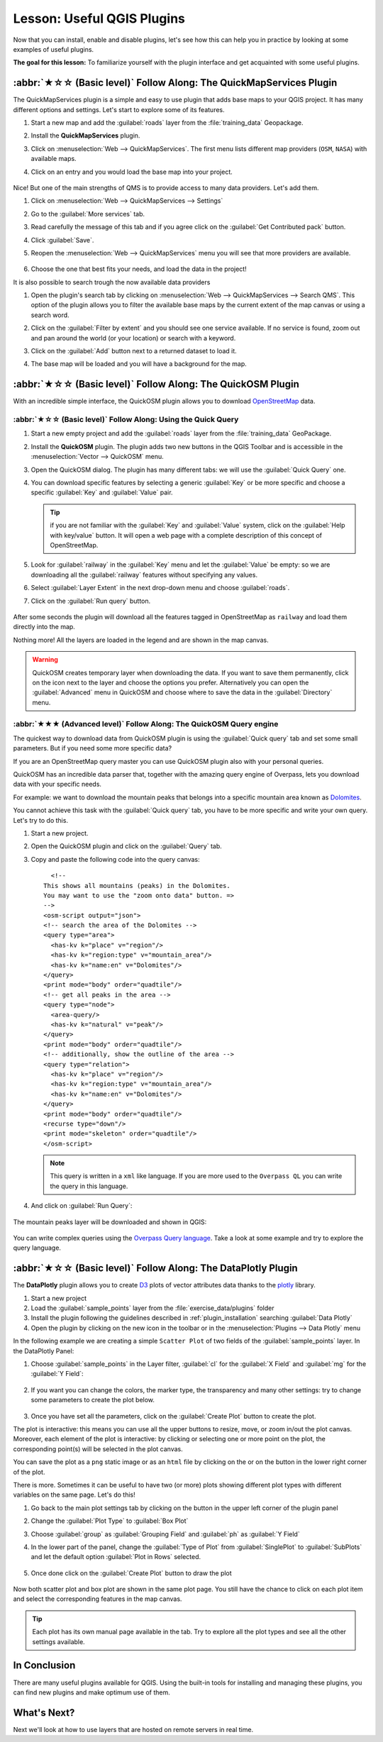 Lesson: Useful QGIS Plugins
===============================================================================

Now that you can install, enable and disable plugins, let's see how this can
help you in practice by looking at some examples of useful plugins.

**The goal for this lesson:** To familiarize yourself with the plugin interface
and get acquainted with some useful plugins.


:abbr:`★☆☆ (Basic level)` Follow Along: The QuickMapServices Plugin
-------------------------------------------------------------------------------

The QuickMapServices plugin is a simple and easy to use plugin that adds base maps
to your QGIS project.
It has many different options and settings.
Let's start to explore some of its features.

#. Start a new map and add the :guilabel:`roads` layer from the :file:`training_data`
   Geopackage.
#. Install the **QuickMapServices** plugin.
#. Click on :menuselection:`Web --> QuickMapServices`.
   The first menu lists different map providers (``OSM``, ``NASA``) with available maps.
#. Click on an entry and you would load the base map into your project.

   .. figure:: img/qms_result.png
      :align: center
      :width: 80%

Nice! But one of the main strengths of QMS is to provide access to many data providers.
Let's add them.

#. Click on :menuselection:`Web --> QuickMapServices --> Settings`
#. Go to the :guilabel:`More services` tab.
#. Read carefully the message of this tab and if you agree click on the
   :guilabel:`Get Contributed pack` button.
#. Click :guilabel:`Save`.

#. Reopen the :menuselection:`Web --> QuickMapServices` menu you will see
   that more providers are available.

   .. figure:: img/qms_menu.png
      :align: center

#. Choose the one that best fits your needs, and load the data in the project!

It is also possible to search trough the now available data providers

#. Open the plugin's search tab by clicking on :menuselection:`Web --> QuickMapServices --> Search QMS`.
   This option of the plugin allows you to filter the available base maps
   by the current extent of the map canvas or using a search word.
#. Click on the :guilabel:`Filter by extent` and you should see one service available.
   If no service is found, zoom out and pan around the world (or your location)
   or search with a keyword.
#. Click on the :guilabel:`Add` button next to a returned dataset to load it.
#. The base map will be loaded and you will have a background for the map.

   .. figure:: img/qms_search_added.png
      :align: center
      :width: 80%


:abbr:`★☆☆ (Basic level)` Follow Along: The QuickOSM Plugin
-------------------------------------------------------------------------------

With an incredible simple interface, the QuickOSM plugin allows you to download
`OpenStreetMap <https://www.openstreetmap.org/>`_ data.

:abbr:`★☆☆ (Basic level)` Follow Along: Using the Quick Query
...............................................................................

#. Start a new empty project and add the :guilabel:`roads` layer from the
   :file:`training_data` GeoPackage.
#. Install the **QuickOSM** plugin.
   The plugin adds two new buttons in the QGIS Toolbar
   and is accessible in the :menuselection:`Vector --> QuickOSM` menu.
#. Open the QuickOSM dialog. The plugin has many different tabs: we will use the
   :guilabel:`Quick Query` one.
#. You can download specific features by selecting a generic :guilabel:`Key` or be more
   specific and choose a specific :guilabel:`Key` and :guilabel:`Value` pair.

   .. tip:: if you are not familiar with the :guilabel:`Key` and :guilabel:`Value`
    system, click on the :guilabel:`Help with key/value` button. It will open a
    web page with a complete description of this concept of OpenStreetMap.

#. Look for :guilabel:`railway` in the :guilabel:`Key` menu and let the :guilabel:`Value` be
   empty: so we are downloading all the :guilabel:`railway` features without specifying
   any values.
#. Select :guilabel:`Layer Extent` in the next drop-down menu and choose :guilabel:`roads`.
#. Click on the :guilabel:`Run query` button.

   .. figure:: img/quickosm_setup.png
      :align: center

After some seconds the plugin will download all the features tagged in OpenStreetMap
as ``railway`` and load them directly into the map.

Nothing more! All the layers are loaded in the legend and are shown in the map
canvas.

.. figure:: img/quickosm_result.png
   :align: center
   :width: 60 %

.. warning:: QuickOSM creates temporary layer when downloading the data. If you
  want to save them permanently, click on the |indicatorMemory| icon next to the
  layer and choose the options you prefer. Alternatively you can open the
  :guilabel:`Advanced` menu in QuickOSM and choose where to save the data in the
  :guilabel:`Directory` menu.

:abbr:`★★★ (Advanced level)` Follow Along: The QuickOSM Query engine
...............................................................................

The quickest way to download data from QuickOSM plugin is using the :guilabel:`Quick query`
tab and set some small parameters. But if you need some more specific data?

If you are an OpenStreetMap query master you can use QuickOSM plugin also with
your personal queries.

QuickOSM has an incredible data parser that, together with the amazing query engine
of Overpass, lets you download data with your specific needs.

For example: we want to download the mountain peaks that belongs into a specific
mountain area known as `Dolomites <https://en.wikipedia.org/wiki/Dolomites>`_.

You cannot achieve this task with the :guilabel:`Quick query` tab, you have to
be more specific and write your own query. Let's try to do this.

#. Start a new project.
#. Open the QuickOSM plugin and click on the :guilabel:`Query` tab.
#. Copy and paste the following code into the query canvas::

      <!--
    This shows all mountains (peaks) in the Dolomites.
    You may want to use the "zoom onto data" button. =>
    -->
    <osm-script output="json">
    <!-- search the area of the Dolomites -->
    <query type="area">
      <has-kv k="place" v="region"/>
      <has-kv k="region:type" v="mountain_area"/>
      <has-kv k="name:en" v="Dolomites"/>
    </query>
    <print mode="body" order="quadtile"/>
    <!-- get all peaks in the area -->
    <query type="node">
      <area-query/>
      <has-kv k="natural" v="peak"/>
    </query>
    <print mode="body" order="quadtile"/>
    <!-- additionally, show the outline of the area -->
    <query type="relation">
      <has-kv k="place" v="region"/>
      <has-kv k="region:type" v="mountain_area"/>
      <has-kv k="name:en" v="Dolomites"/>
    </query>
    <print mode="body" order="quadtile"/>
    <recurse type="down"/>
    <print mode="skeleton" order="quadtile"/>
    </osm-script>

   .. note:: This query is written in a ``xml`` like language. If you are more
     used to the ``Overpass QL`` you can write the query in this language.

#. And click on :guilabel:`Run Query`:

   .. figure:: img/quickosm_advanced_query.png
      :align: center

The mountain peaks layer will be downloaded and shown in QGIS:

.. figure:: img/quickosm_advanced_result.png
   :align: center
   :width: 60 %

You can write complex queries using the `Overpass Query language
<https://wiki.openstreetmap.org/wiki/Overpass_API/Overpass_QL>`_.
Take a look at some example and try to explore the query language.

:abbr:`★☆☆ (Basic level)` Follow Along: The DataPlotly Plugin
-------------------------------------------------------------------------------

The **DataPlotly** plugin allows you to create `D3 <https://d3js.org/>`_ plots of vector
attributes data thanks to the `plotly <https://plotly.com/>`_ library.

#. Start a new project
#. Load the :guilabel:`sample_points` layer from the :file:`exercise_data/plugins`
   folder
#. Install the plugin following the guidelines described in :ref:`plugin_installation`
   searching :guilabel:`Data Plotly`
#. Open the plugin by clicking on the new icon in the toolbar or in the
   :menuselection:`Plugins --> Data Plotly` menu

In the following example we are creating a simple ``Scatter Plot`` of two fields
of the :guilabel:`sample_points` layer.
In the DataPlotly Panel:

#. Choose :guilabel:`sample_points` in the Layer filter, :guilabel:`cl` for
   the :guilabel:`X Field` and :guilabel:`mg` for the :guilabel:`Y Field`:

   .. figure:: img/dataplotly_setup.png
      :align: center

#. If you want you can change the colors, the marker type, the transparency and
   many other settings: try to change some parameters to create the plot
   below.

   .. figure:: img/dataplotly_scatterplot.png
      :align: center

#. Once you have set all the parameters, click on the :guilabel:`Create Plot`
   button to create the plot.

The plot is interactive: this means you can use all the upper buttons to resize,
move, or zoom in/out the plot canvas. Moreover, each element of the plot is interactive:
by clicking or selecting one or more point on the plot, the corresponding point(s)
will be selected in the plot canvas.

You can save the plot as a ``png`` static image or as an ``html`` file by clicking
on the |saveMapAsImage| or on the |addHtml| button in the lower right corner
of the plot.

There is more. Sometimes it can be useful to have two (or more) plots showing
different plot types with different variables on the same page. Let's do this!

#. Go back to the main plot settings tab by clicking on the |symbology| button
   in the upper left corner of the plugin panel
#. Change the :guilabel:`Plot Type` to :guilabel:`Box Plot`
#. Choose :guilabel:`group` as :guilabel:`Grouping Field` and :guilabel:`ph` as
   :guilabel:`Y Field`
#. In the lower part of the panel, change the :guilabel:`Type of Plot` from
   :guilabel:`SinglePlot` to :guilabel:`SubPlots` and let the default option
   :guilabel:`Plot in Rows` selected.

   .. figure:: img/dataplotly_boxplot.png
      :align: center

#. Once done click on the :guilabel:`Create Plot` button to draw the plot

   .. figure:: img/dataplotly_subplots.png
      :align: center

Now both scatter plot and box plot are shown in the same plot page. You still
have the chance to click on each plot item and select the corresponding features
in the map canvas.

.. tip:: Each plot has its own manual page available in the |helpContents| tab.
  Try to explore all the plot types and see all the other settings available.

In Conclusion
-------------------------------------------------------------------------------

There are many useful plugins available for QGIS. Using the built-in tools for
installing and managing these plugins, you can find new plugins and make
optimum use of them.

What's Next?
-------------------------------------------------------------------------------

Next we'll look at how to use layers that are hosted on remote servers in real
time.


.. Substitutions definitions - AVOID EDITING PAST THIS LINE
   This will be automatically updated by the find_set_subst.py script.
   If you need to create a new substitution manually,
   please add it also to the substitutions.txt file in the
   source folder.

.. |addHtml| image:: /static/common/mActionAddHtml.png
   :width: 1.5em
.. |helpContents| image:: /static/common/mActionHelpContents.png
   :width: 1.5em
.. |indicatorMemory| image:: /static/common/mIndicatorMemory.png
   :width: 1.5em
.. |saveMapAsImage| image:: /static/common/mActionSaveMapAsImage.png
   :width: 1.5em
.. |symbology| image:: /static/common/symbology.png
   :width: 2em
